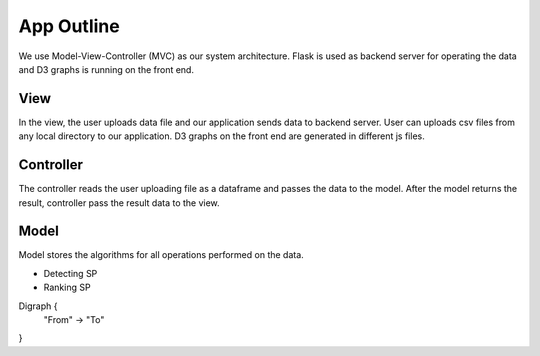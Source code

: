 App Outline
-------------
We use Model-View-Controller (MVC) as our system architecture. Flask is used as backend server for operating the data and D3 graphs is running on the front end.

View
##########
In the view, the user uploads data file and our application sends data to backend server. 
User can uploads csv files from any local directory to our application.
D3 graphs on the front end are generated in different js files.

Controller
###########
The controller reads the user uploading file as a dataframe and passes the data to the model.
After the model returns the result, controller pass the result data to the view.

Model
###########
Model stores the algorithms for all operations performed on the data.

- Detecting SP
- Ranking SP

Digraph {
  "From" -> "To"
}

